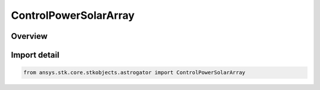 ControlPowerSolarArray
======================

.. py:class:: ansys.stk.core.stkobjects.astrogator.ControlPowerSolarArray

   IntEnum


.. py:currentmodule:: ControlPowerSolarArray

Overview
--------

.. tab-set::

    .. tab-item:: Members

        .. list-table::
            :header-rows: 0
            :widths: auto

            * - :py:attr:`~C0`
              - The ThermalModel.C0 coefficient.

            * - :py:attr:`~C1`
              - The ThermalModel.C1 coefficient.

            * - :py:attr:`~C2`
              - The ThermalModel.C2 coefficient.

            * - :py:attr:`~C3`
              - The ThermalModel.C3 coefficient.

            * - :py:attr:`~C4`
              - The ThermalModel.C4 coefficient.

            * - :py:attr:`~AREA`
              - The solar array panel area.

            * - :py:attr:`~EFFICIENCY`
              - The array efficiency in producing output power from a collection of cells.

            * - :py:attr:`~CELL_EFFICIENCY`
              - The cell efficiency in producing output power from incident sunlight.

            * - :py:attr:`~CONCENTRATION`
              - The solar array concentration factor.

            * - :py:attr:`~INCLINATION_TO_SUN_LINE`
              - The angle from the panel normal vector to the apparent sun line.

            * - :py:attr:`~PERCENT_DEGRADATION`
              - The percent degradation per year; degradation factor is (1 - x%/yr)timeSinceRefEpoch.

            * - :py:attr:`~EPOCH`
              - The date and time used as a reference epoch for degradation.


Import detail
-------------

.. code-block:: python

    from ansys.stk.core.stkobjects.astrogator import ControlPowerSolarArray


